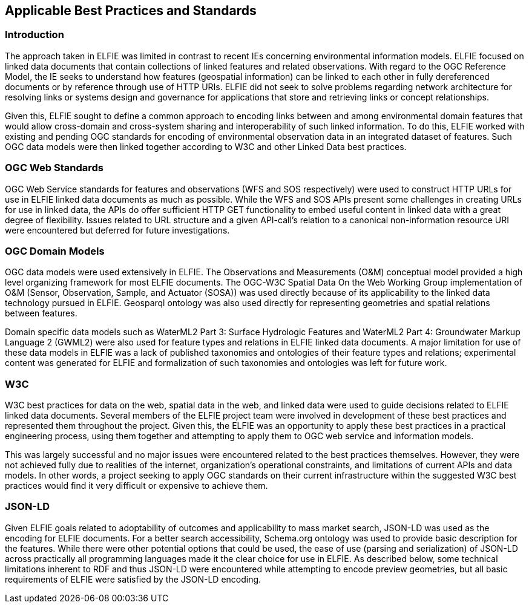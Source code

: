 [[Standards_Best_Practices]] 
== Applicable Best Practices and Standards

=== Introduction

The approach taken in ELFIE was limited in contrast to recent IEs concerning
environmental information models. ELFIE focused on linked data documents that
contain collections of linked features and related observations. With regard
to the OGC Reference Model, the IE seeks to understand how features
(geospatial information) can be linked to each other in fully dereferenced
documents or by reference through use of HTTP URIs. ELFIE did not seek to
solve problems regarding network architecture for resolving links or systems
design and governance for applications that store and retrieving links or
concept relationships.

Given this, ELFIE sought to define a common approach to encoding links
between and among environmental domain features that would allow cross-domain
and cross-system sharing and interoperability of such linked information. To
do this, ELFIE worked with existing and pending OGC standards for encoding of
environmental observation data in an integrated dataset of features. Such OGC
data models were then linked together according to W3C and other Linked Data
best practices.

=== OGC Web Standards

OGC Web Service standards for features and observations (WFS and SOS
respectively) were used to construct HTTP URLs for use in ELFIE linked data
documents as much as possible. While the WFS and SOS APIs present some
challenges in creating URLs for use in linked data, the APIs do offer
sufficient HTTP GET functionality to embed useful content in linked data with
a great degree of flexibility. Issues related to URL structure and a given
API-call's relation to a canonical non-information resource URI were
encountered but deferred for future investigations.

=== OGC Domain Models

OGC data models were used extensively in ELFIE. The Observations and
Measurements (O&M) conceptual model provided a high level organizing
framework for most ELFIE documents. The OGC-W3C Spatial Data On the Web
Working Group implementation of O&M (Sensor, Observation, Sample, and
Actuator (SOSA)) was used directly because of its applicability to the linked
data technology pursued in ELFIE. Geosparql ontology was also used directly for
representing geometries and spatial relations between features.

Domain specific data models such as WaterML2 Part 3: Surface Hydrologic
Features and WaterML2 Part 4: Groundwater Markup Language 2 (GWML2) were also
used for feature types and relations in ELFIE linked data documents. A major
limitation for use of these data models in ELFIE was a lack of published
taxonomies and ontologies of their feature types and relations;
experimental content was generated for ELFIE and formalization of such
taxonomies and ontologies was left for future work.

=== W3C

W3C best practices for data on the web, spatial data in the web, and linked
data were used to guide decisions related to ELFIE linked data documents.
Several members of the ELFIE project team were involved in development of
these best practices and represented them throughout the project. Given this,
the ELFIE was an opportunity to apply these best practices in a practical
engineering process, using them together and attempting to apply them to OGC
web service and information models.

This was largely successful and no major issues were encountered related to
the best practices themselves. However, they were not achieved fully due to
realities of the internet, organization's operational constraints, and
limitations of current APIs and data models. In other words, a project
seeking to apply OGC standards on their current infrastructure within the
suggested W3C best practices would find it very difficult or expensive to
achieve them.

=== JSON-LD
Given ELFIE goals related to adoptability of outcomes and
applicability to mass market search, JSON-LD was used as the encoding for
ELFIE documents. For a better search accessibility, Schema.org ontology was used
to provide basic description for the features. While there were other potential
options that could be used,
the ease of use (parsing and serialization) of JSON-LD across practically
all programming languages made it the clear choice for use in ELFIE. As
described below, some technical limitations inherent to RDF and thus JSON-LD
were encountered while attempting to encode preview geometries, but all basic
requirements of ELFIE were satisfied by the JSON-LD encoding.

